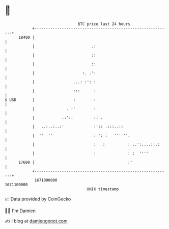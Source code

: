* 👋

#+begin_example
                                   BTC price last 24 hours                    
               +------------------------------------------------------------+ 
         18400 |                                                            | 
               |                         .:                                 | 
               |                         ::                                 | 
               |                         ::                                 | 
               |                     :. .':                                 | 
               |                 ...: :': :                                 | 
               |                 :::      :                                 | 
   $ USD       |                 :        :                                 | 
               |              . :'        :                                 | 
               |            .:'::         :: .                              | 
               |   ..:..:..:'             :':: .:::..::                     | 
               |  ''  ''                  : ': :   ''' ''.                  | 
               |                          :   :          : ..':....::.:     | 
               |                          :              : :  ''''          | 
         17600 |                                         :'                 | 
               +------------------------------------------------------------+ 
                1671000000                                        1671100000  
                                       UNIX timestamp                         
#+end_example
📈 Data provided by CoinGecko

🧑‍💻 I'm Damien

✍️ I blog at [[https://www.damiengonot.com][damiengonot.com]]
